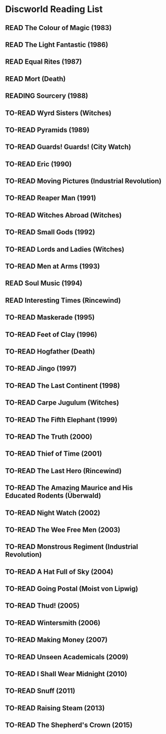 #+TODO: TO-READ READING | READ
* Discworld Reading List
** READ The Colour of Magic (1983)
CLOSED: [2023-02-18 Sat 11:34]
** READ The Light Fantastic (1986)
CLOSED: [2023-02-18 Sat 11:34]
** READ Equal Rites (1987)
CLOSED: [2023-02-18 Sat 11:34]
** READ Mort (Death)
CLOSED: [2023-02-18 Sat 11:35]
** READING Sourcery (1988)
** TO-READ Wyrd Sisters (Witches)
** TO-READ Pyramids (1989)
** TO-READ Guards! Guards! (City Watch)
** TO-READ Eric (1990)
** TO-READ Moving Pictures (Industrial Revolution)
** TO-READ Reaper Man (1991)
** TO-READ Witches Abroad (Witches)
** TO-READ Small Gods (1992)
** TO-READ Lords and Ladies (Witches)
** TO-READ Men at Arms (1993)
** READ Soul Music (1994)
CLOSED: [2023-02-18 Sat 11:35]
** READ Interesting Times (Rincewind)
CLOSED: [2023-02-18 Sat 11:35]
** TO-READ Maskerade (1995)
** TO-READ Feet of Clay (1996)
** TO-READ Hogfather (Death)
** TO-READ Jingo (1997)
** TO-READ The Last Continent (1998)
** TO-READ Carpe Jugulum (Witches)
** TO-READ The Fifth Elephant (1999)
** TO-READ The Truth (2000)
** TO-READ Thief of Time (2001)
** TO-READ The Last Hero (Rincewind)
** TO-READ The Amazing Maurice and His Educated Rodents (Überwald)
** TO-READ Night Watch (2002)
** TO-READ The Wee Free Men (2003)
** TO-READ Monstrous Regiment (Industrial Revolution)
** TO-READ A Hat Full of Sky (2004)
** TO-READ Going Postal (Moist von Lipwig)
** TO-READ Thud! (2005)
** TO-READ Wintersmith (2006)
** TO-READ Making Money (2007)
** TO-READ Unseen Academicals (2009)
** TO-READ I Shall Wear Midnight (2010)
** TO-READ Snuff (2011)
** TO-READ Raising Steam (2013)
** TO-READ The Shepherd's Crown (2015)
